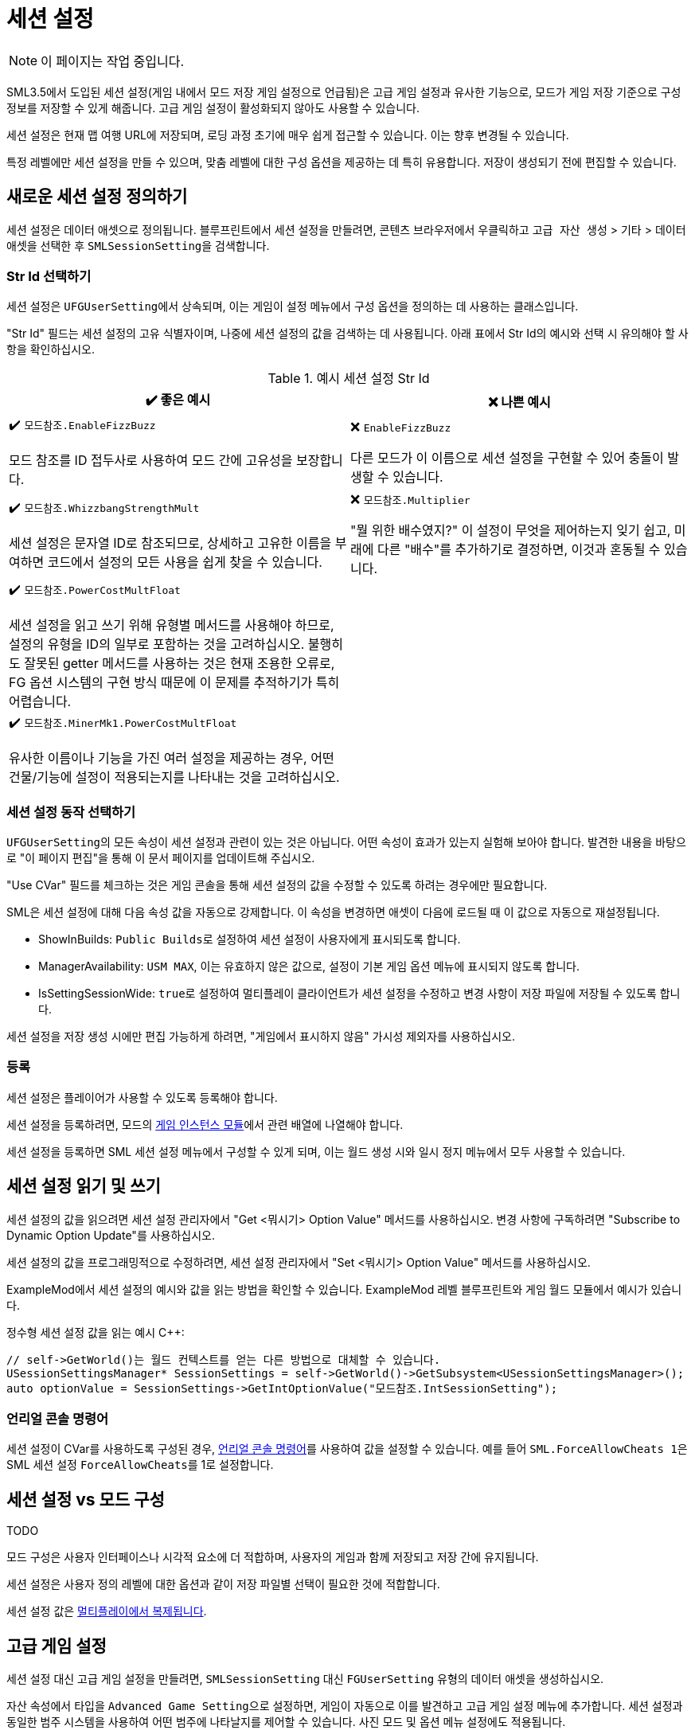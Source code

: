 = 세션 설정

[NOTE]
====
이 페이지는 작업 중입니다.
====

SML3.5에서 도입된 세션
설정(게임 내에서 모드 저장 게임 설정으로 언급됨)은
고급 게임 설정과 유사한 기능으로,
모드가 게임 저장 기준으로 구성 정보를 저장할 수 있게 해줍니다.
고급 게임 설정이 활성화되지 않아도 사용할 수 있습니다.

세션 설정은 현재 맵 여행 URL에 저장되며,
로딩 과정 초기에 매우 쉽게 접근할 수 있습니다.
이는 향후 변경될 수 있습니다.

특정 레벨에만 세션 설정을 만들 수 있으며,
맞춤 레벨에 대한 구성 옵션을 제공하는 데 특히 유용합니다.
저장이 생성되기 전에 편집할 수 있습니다.

== 새로운 세션 설정 정의하기

세션 설정은 데이터 애셋으로 정의됩니다.
블루프린트에서 세션 설정을 만들려면, 콘텐츠 브라우저에서 우클릭하고
`고급 자산 생성` > `기타` > ``데이터 애셋``을 선택한 후 ``SMLSessionSetting``을 검색합니다.

=== Str Id 선택하기

세션 설정은 ``UFGUserSetting``에서 상속되며, 이는 게임이 설정 메뉴에서 구성 옵션을 정의하는 데 사용하는 클래스입니다.

"Str Id" 필드는 세션 설정의 고유 식별자이며,
나중에 세션 설정의 값을 검색하는 데 사용됩니다.
아래 표에서 Str Id의 예시와 선택 시 유의해야 할 사항을 확인하십시오.

.예시 세션 설정 Str Id
|===
|✔️ 좋은 예시 |❌ 나쁜 예시

|✔️ `모드참조.EnableFizzBuzz`

모드 참조를 ID 접두사로 사용하여 모드 간에 고유성을 보장합니다.

| ❌ `EnableFizzBuzz`

다른 모드가 이 이름으로 세션 설정을 구현할 수 있어
충돌이 발생할 수 있습니다.

|✔️ `모드참조.WhizzbangStrengthMult`

세션 설정은 문자열 ID로 참조되므로,
상세하고 고유한 이름을 부여하면 코드에서 설정의 모든 사용을
쉽게 찾을 수 있습니다.

| ❌ `모드참조.Multiplier`

"뭘 위한 배수였지?" 이 설정이 무엇을 제어하는지 잊기 쉽고,
미래에 다른 "배수"를 추가하기로 결정하면,
이것과 혼동될 수 있습니다.

|✔️ `모드참조.PowerCostMultFloat`

세션 설정을 읽고 쓰기 위해 유형별 메서드를 사용해야 하므로,
설정의 유형을 ID의 일부로 포함하는 것을 고려하십시오.
불행히도 잘못된 getter 메서드를 사용하는 것은 현재 조용한 오류로,
FG 옵션 시스템의 구현 방식 때문에 이 문제를 추적하기가 특히 어렵습니다.

|
// 의도적으로 비어 있음

|✔️ `모드참조.MinerMk1.PowerCostMultFloat`

유사한 이름이나 기능을 가진 여러 설정을 제공하는 경우,
어떤 건물/기능에 설정이 적용되는지를 나타내는 것을 고려하십시오.

|
// 의도적으로 비어 있음


|===

=== 세션 설정 동작 선택하기

``UFGUserSetting``의 모든 속성이 세션 설정과 관련이 있는 것은 아닙니다.
어떤 속성이 효과가 있는지 실험해 보아야 합니다.
발견한 내용을 바탕으로 "이 페이지 편집"을 통해 이 문서 페이지를 업데이트해 주십시오.

"Use CVar" 필드를 체크하는 것은
게임 콘솔을 통해 세션 설정의 값을 수정할 수 있도록 하려는 경우에만 필요합니다.

SML은 세션 설정에 대해 다음 속성 값을 자동으로 강제합니다.
이 속성을 변경하면 애셋이 다음에 로드될 때 이 값으로
자동으로 재설정됩니다.

* ShowInBuilds: ``Public Builds``로 설정하여 세션 설정이 사용자에게 표시되도록 합니다.
* ManagerAvailability: `USM MAX`, 이는 유효하지 않은 값으로, 설정이 기본 게임 옵션 메뉴에 표시되지 않도록 합니다.
* IsSettingSessionWide: ``true``로 설정하여 멀티플레이 클라이언트가 세션 설정을 수정하고 변경 사항이 저장 파일에 저장될 수 있도록 합니다.

세션 설정을 저장 생성 시에만 편집 가능하게 하려면, "게임에서 표시하지 않음" 가시성 제외자를 사용하십시오.

=== 등록

세션 설정은 플레이어가 사용할 수 있도록 등록해야 합니다.

세션 설정을 등록하려면, 모드의
xref:Development/ModLoader/ModModules.adoc#_게임_인스턴스_할당_모듈ugameinstancemodule[게임 인스턴스 모듈]에서 관련 배열에 나열해야 합니다.

세션 설정을 등록하면 SML 세션 설정 메뉴에서 구성할 수 있게 되며,
이는 월드 생성 시와 일시 정지 메뉴에서 모두 사용할 수 있습니다.

== 세션 설정 읽기 및 쓰기

세션 설정의 값을 읽으려면 세션 설정 관리자에서 "Get <뭐시기> Option Value" 메서드를 사용하십시오.
변경 사항에 구독하려면 "Subscribe to Dynamic Option Update"를 사용하십시오.

세션 설정의 값을 프로그래밍적으로 수정하려면,
세션 설정 관리자에서 "Set <뭐시기> Option Value" 메서드를 사용하십시오.

ExampleMod에서 세션 설정의 예시와 값을 읽는 방법을 확인할 수 있습니다.
ExampleMod 레벨 블루프린트와 게임 월드 모듈에서 예시가 있습니다.

정수형 세션 설정 값을 읽는 예시 {cpp}:

```cpp
// self->GetWorld()는 월드 컨텍스트를 얻는 다른 방법으로 대체할 수 있습니다.
USessionSettingsManager* SessionSettings = self->GetWorld()->GetSubsystem<USessionSettingsManager>();
auto optionValue = SessionSettings->GetIntOptionValue("모드참조.IntSessionSetting");
```

// TODO 확인하기:
// 세션 설정은 세션 설정 서브시스템에 저장되는지 https://discord.com/channels/555424930502541343/562722670974599227/1126996669481889903

// 세션 설정은 선택적으로 TODO로 표시될 수 있으며, 이는 세션 설정 URL의 저장 헤더의 일부로 (압축되지 않고) 저장됩니다. 이는 게임 모드가 초기화되고 월드 액터가 초기화되기 전에 값이 로드됨을 의미합니다.

=== 언리얼 콘솔 명령어

세션 설정이 CVar를 사용하도록 구성된 경우,
xref:SMLChatCommands.adoc#ConsoleCommands[언리얼 콘솔 명령어]를 사용하여 값을 설정할 수 있습니다.
예를 들어 ``SML.ForceAllowCheats 1``은 SML 세션 설정 ``ForceAllowCheats``를 1로 설정합니다.

== 세션 설정 vs 모드 구성

TODO

모드 구성은 사용자 인터페이스나 시각적 요소에 더 적합하며, 사용자의 게임과 함께 저장되고 저장 간에 유지됩니다.

세션 설정은 사용자 정의 레벨에 대한 옵션과 같이 저장 파일별 선택이 필요한 것에 적합합니다.

세션 설정 값은 xref:Development/Satisfactory/Multiplayer.adoc[멀티플레이에서 복제됩니다].

== 고급 게임 설정

세션 설정 대신 고급 게임 설정을 만들려면,
`SMLSessionSetting` 대신 `FGUserSetting` 유형의 데이터 애셋을 생성하십시오.

자산 속성에서 타입을 ``Advanced Game Setting``으로 설정하면,
게임이 자동으로 이를 발견하고 고급 게임 설정 메뉴에 추가합니다.
세션 설정과 동일한 범주 시스템을 사용하여 어떤 범주에 나타날지를 제어할 수 있습니다.
사진 모드 및 옵션 메뉴 설정에도 적용됩니다.
